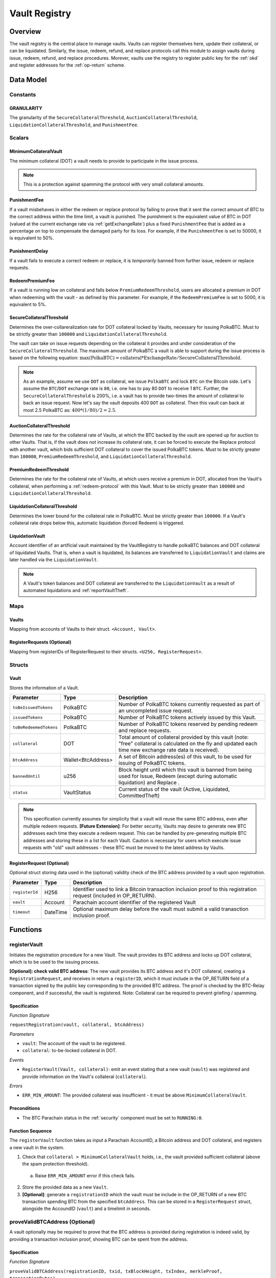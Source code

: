 .. _Vault-registry:

Vault Registry
==============

Overview
~~~~~~~~

The vault registry is the central place to manage vaults. Vaults can register themselves here, update their collateral, or can be liquidated.
Similarly, the issue, redeem, refund, and replace protocols call this module to assign vaults during issue, redeem, refund, and replace procedures.
Morever, vaults use the registry to register public key for the :ref:`okd` and register addresses for the :ref:`op-return` scheme.

Data Model
~~~~~~~~~~

Constants
---------

GRANULARITY
...........

The granularity of the ``SecureCollateralThreshold``, ``AuctionCollateralThreshold``, ``LiquidationCollateralThreshold``, and ``PunishmentFee``.


Scalars
-------

MinimumCollateralVault
......................

The minimum collateral (DOT) a vault needs to provide to participate in the issue process. 

.. note:: This is a protection against spamming the protocol with very small collateral amounts.


PunishmentFee
.............

If a vault misbehaves in either the redeem or replace protocol by failing to prove that it sent the correct amount of BTC to the correct address within the time limit, a vault is punished.
The punishment is the equivalent value of BTC in DOT (valued at the current exchange rate via :ref:`getExchangeRate`) plus a fixed ``PunishmentFee`` that is added as a percentage on top to compensate the damaged party for its loss.
For example, if the ``PunishmentFee`` is set to 50000, it is equivalent to 50%.


PunishmentDelay
.................

If a vault fails to execute a correct redeem or replace, it is *temporarily* banned from further issue, redeem or replace requests. 


RedeemPremiumFee
.................

If a vault is running low on collateral and falls below ``PremiumRedeemThreshold``, users are allocated a premium in DOT when redeeming with the vault - as defined by this parameter.
For example, if the ``RedeemPremiumFee`` is set to 5000, it is equivalent to 5%.

SecureCollateralThreshold
..........................

Determines the over-collareralization rate for DOT collateral locked by Vaults, necessary for issuing PolkaBTC. 
Must to be strictly greater than ``100000`` and ``LiquidationCollateralThreshold``.

The vault can take on issue requests depending on the collateral it provides and under consideration of the ``SecureCollateralThreshold``.
The maximum amount of PolkaBTC a vault is able to support during the issue process is based on the following equation:
:math:`\text{max(PolkaBTC)} = \text{collateral} * \text{ExchangeRate} / \text{SecureCollateralThreshold}`.

.. note:: As an example, assume we use ``DOT`` as collateral, we issue ``PolkaBTC`` and lock ``BTC`` on the Bitcoin side. Let's assume the ``BTC``/``DOT`` exchange rate is ``80``, i.e. one has to pay 80 ``DOT`` to receive 1 ``BTC``. Further, the ``SecureCollateralThreshold`` is 200%, i.e. a vault has to provide two-times the amount of collateral to back an issue request. Now let's say the vault deposits 400 ``DOT`` as collateral. Then this vault can back at most 2.5 PolkaBTC as: :math:`400 * (1/80) / 2 = 2.5`.


AuctionCollateralThreshold
..........................

Determines the rate for the collateral rate of Vaults, at which the BTC backed by the vault are opened up for auction to other Vaults. 
That is, if the vault does not increase its collateral rate, it can be forced to execute the Replace protocol with another vault, which bids sufficient DOT collateral to cover the issued PolkaBTC tokens.
Must to be strictly greater than ``100000``, ``PremiumRedeemThreshold``, and ``LiquidationCollateralThreshold``.

.. *Substrate* :: 
    
    AuctionCollateralThreshold: u128;


PremiumRedeemThreshold
......................

Determines the rate for the collateral rate of Vaults, at which users receive a premium in DOT, allocated from the Vault's collateral, when performing a :ref:`redeem-protocol` with this Vault. 
Must to be strictly greater than ``100000`` and ``LiquidationCollateralThreshold``.

.. *Substrate* :: 
    
    PremiumRedeemThreshold: u128;

LiquidationCollateralThreshold
..............................

Determines the lower bound for the collateral rate in PolkaBTC. Must be strictly greater than ``100000``. If a Vault's collateral rate drops below this, automatic liquidation (forced Redeem) is triggered. 


.. *Substrate* :: 
    
    LiquidationCollateralThreshold: u128;


LiquidationVault
.................
Account identifier of an artificial vault maintained by the VaultRegistry to handle polkaBTC balances and DOT collateral of liquidated Vaults. That is, when a vault is liquidated, its balances are transferred to ``LiquidationVault`` and claims are later handled via the ``LiquidationVault``.


.. note:: A Vault's token balances and DOT collateral are transferred to the ``LiquidationVault`` as a result of automated liquidations and :ref:`reportVaultTheft`.

.. *Substrate* ::

  LiquidationVault: AccountId;

Maps
----


Vaults
......

Mapping from accounts of Vaults to their struct. ``<Account, Vault>``.

.. *Substrate* ::

    Vaults map T::AccountId => Vault<T::AccountId, T::Balance, T::DateTime>


RegisterRequests (Optional)
.............................

Mapping from registerIDs of RegisterRequest to their structs. ``<U256, RegisterRequest>``.

.. *Substrate* :: 

    RegisterRequests map T::U256 => Vault<T::AccountId, T::DateTime>


Structs
-------

Vault
.....

Stores the information of a Vault.

.. tabularcolumns:: |l|l|L|

=========================  ==================  ========================================================
Parameter                  Type                Description
=========================  ==================  ========================================================
``toBeIssuedTokens``       PolkaBTC            Number of PolkaBTC tokens currently requested as part of an uncompleted issue request.
``issuedTokens``           PolkaBTC            Number of PolkaBTC tokens actively issued by this Vault.
``toBeRedeemedTokens``     PolkaBTC            Number of PolkaBTC tokens reserved by pending redeem and replace requests. 
``collateral``             DOT                 Total amount of collateral provided by this vault (note: "free" collateral is calculated on the fly and updated each time new exchange rate data is received).
``btcAddress``             Wallet<BtcAddress>  A set of Bitcoin address(es) of this vault, to be used for issuing of PolkaBTC tokens.
``bannedUntil``            u256                Block height until which this vault is banned from being used for Issue, Redeem (except during automatic liquidation) and Replace . 
``status``                 VaultStatus         Current status of the vault (Active, Liquidated, CommittedTheft)
=========================  ==================  ========================================================

.. note:: This specification currently assumes for simplicity that a vault will reuse the same BTC address, even after multiple redeem requests. **[Future Extension]**: For better security, Vaults may desire to generate new BTC addresses each time they execute a redeem request. This can be handled by pre-generating multiple BTC addresses and storing these in a list for each Vault. Caution is necessary for users which execute issue requests with "old" vault addresses - these BTC must be moved to the latest address by Vaults. 


RegisterRequest (Optional)
...........................

Optional struct storing data used in the (optional) validity check of the BTC address provided by a vault upon registration.

===================  =========  ========================================================
Parameter            Type       Description
===================  =========  ========================================================
``registerId``       H256       Identifier used to link a Bitcoin transaction inclusion proof to this registration request (included in OP_RETURN). 
``vault``            Account    Parachain account identifier of the registered Vault
``timeout``          DateTime   Optional maximum delay before the vault must submit a valid tranasction inclusion proof.
===================  =========  ========================================================

.. *Substrate*::
  
  #[derive(Encode, Decode, Default, Clone, PartialEq)]
  #[cfg_attr(feature = "std", derive(Debug))]
  pub struct Vault<H256, AccountId, DateTime> {
        registrationID: H256,
        vault: AccountId,
        timeout: DateTime
  }

Functions
~~~~~~~~~


.. _registerVault:

registerVault
-------------

Initiates the registration procedure for a new Vault. The vault provides its BTC address and locks up DOT collateral, which is to be used to the issuing process. 

**[Optional]: check valid BTC address**: The new vault provides its BTC address and it's DOT collateral, creating a ``RegistrationRequest``, and receives in return a ``registerID``, which it must include in the OP_RETURN field of a transaction signed by the public key corresponding to the provided BTC address. The proof is checked by the BTC-Relay component, and if successful, the vault is registered. 
Note: Collateral can be required to prevent griefing / spamming.


Specification
.............

*Function Signature*

``requestRegistration(vault, collateral, btcAddress)``

*Parameters*

* ``vault``: The account of the vault to be registered.
* ``collateral``: to-be-locked collateral in DOT.


*Events*

* ``RegisterVault(Vault, collateral)``: emit an event stating that a new vault (``vault``) was registered and provide information on the Vault's collateral (``collateral``). 

*Errors*

* ``ERR_MIN_AMOUNT``: The provided collateral was insufficient - it must be above ``MinimumCollateralVault``.
  
.. *Substrate* ::reservedTokens

  fn registerVault(origin, amount: Balance) -> Result {...}

Preconditions
.............

* The BTC Parachain status in the :ref:`security` component must be set to ``RUNNING:0``.

Function Sequence
.................

The ``registerVault`` function takes as input a Parachain AccountID, a Bitcoin address and DOT collateral, and registers a new vault in the system.

1. Check that ``collateral > MinimumCollateralVault`` holds, i.e., the vault provided sufficient collateral (above the spam protection threshold).

  a. Raise ``ERR_MIN_AMOUNT`` error if this check fails.

2. Store the provided data as a new ``Vault``.

3. **[Optional]**: generate a ``registrationID`` which the vault must be include in the OP_RETURN of a new BTC transaction spending BTC from the specified ``btcAddress``. This can be stored in a ``RegisterRequest`` struct, alongside the AccoundID (``vault``) and a timelimit in seconds.

.. _proveValidBTCAddress:

proveValidBTCAddress (Optional)
-------------------------------

A vault optionally may be required to prove that the BTC address is provided during registration is indeed valid, by providing a transaction inclusion proof, showing BTC can be spent from the address.

Specification
.............

*Function Signature*

``proveValidBTCAddress(registrationID, txid, txBlockHeight, txIndex, merkleProof, transactionBytes)``

*Parameters*

* ``registrationID``: identifier of the RegisterRequest
* ``txid``: Hash identifier of the to-be-verified transaction
* ``txBlockHeight``: Block height at which transaction is supposedly included.
* ``txIndex``:  Index of transaction in the block’s tx Merkle tree.
* ``merkleProof``: Merkle tree path (concatenated LE sha256 hashes).
* ``transactionBytes``: Raw Bitcoin transaction 


*Events*

* ``ProveValidBTCAddress(vault, btcAddress)``: emit an event stating that a vault (``vault``) submitted a proof that its BTC address is valid.

*Errors*

* ``ERR_INVALID_BTC_ADDRESS``: Not a valid BTC address.
* see ``verifyTransactionInclusion`` in BTC-Relay.  

.. *Substrate* ::

  fn proveValidBTCAddress(registrationID: U256, txid: H256, txBlockHeight: U256, txIndex: U256, merkleProof: String, transactionBytes: String) -> Result {...}

Preconditions
.............

* The BTC Parachain status in the :ref:`security` component must be set to ``RUNNING:0``.

Function Sequence
.................

1. Retrieve the ``RegisterRequest`` with the given ``registerID`` from ``RegisterRequests``.

  a) Throw ``ERR_INVALID_REGISTER_ID`` error if no active RegisterRequest ``registerID`` can be found in ``RegisterRequests``.

2. Call ``verifyTransactionInclusion(txid, txBlockHeight, txIndex, merkleProof)``. If this call returns an error, abort and return the error.

3. Call ``validateTransactionInclusion`` providing the ``rawTx``, ``registerID`` and the vault's Bitcoin address as parameters. If this call returns an error, abort and return the error.

4. Remove the ``RegisterRequest`` with the ``registerID`` from ``RegisterRequests``.

5. Emit a ``ProveValidBTCAddress`` event, setting the ``vault`` account identifier and the vault's Bitcoin address (``Vault.btcAddress``) as parameters. 

.. _registerAddress:

registerAddress
---------------

Add a new BTC address to the vault's wallet.

Specification
.............

*Function Signature*

``registerAddress(vaultId: AccountId, address: BtcAddress)``

*Parameters*

* ``vaultId``: the account of the vault.
* ``address``: a valid BTC address.

*Events*

* ``RegisterAddress(vaultId, address)``


Function Sequence
.................

1. Add a new BTC address to the vault's wallet.
2. Set the new BTC address to the primary (default) address.
 
.. _updatePublicKey:

updatePublicKey
---------------

The vault adds a new public key as a basis for the :ref:`okd`.

Specification
.............

*Function Signature*

``updatePublicKey(vaultId: AccountId, publicKey: BtcPublicKey)``

*Parameters*

* ``vaultId``: the account of the vault.
* ``publicKey``: the BTC public key of the vault to update.

*Events*

* ``UpdatePublicKey(vaultId, publicKey)``


Function Sequence
.................

1. Add a new BTC address to the vault's wallet.
2. Set the new BTC address to the primary (default) address.


.. _lockAdditionalCollateral:

lockAdditionalCollateral
------------------------

The vault locks additional collateral as a security against stealing the Bitcoin locked with it. 

Specification
.............

*Function Signature*

``lockCollateral(Vault, collateral)``

*Parameters*

* ``Vault``: The account of the vault locking collateral.
* ``collateral``: to-be-locked collateral in DOT.

: If the locking has completed successfully.

*Events*

* ``LockAdditionalCollateral(Vault, newCollateral, totalCollateral, freeCollateral)``: emit an event stating how much new (``newCollateral``), total collateral (``totalCollateral``) and freely available collateral (``freeCollateral``) the vault calling this function has locked.

*Errors*

* ``ERR_VAULT_NOT_FOUND``: The specified vault does not exist. 

.. *Substrate* ::

  fn lockAdditionalCollateral(origin, amount: Balance) -> Result {...}

Precondition
............

* The BTC Parachain status in the :ref:`security` component must not be set to ``SHUTDOWN: 2``.
* If the BTC Parachain status in the :ref:`security` component is set to ``ERROR: 1``, it must not include the error code ``ORACLE_OFFLINE: 3``.

Function Sequence
.................

1) Retrieve the ``Vault`` from ``Vaults`` with the specified AccountId (``vault``).

  a. Raise ``ERR_VAULT_NOT_FOUND`` error if no such ``vault`` entry exists in ``Vaults``.

2. Increase the ``collateral`` of the ``Vault``. 


.. _withdrawCollateral:

withdrawCollateral
------------------

A vault can withdraw its *free* collateral at any time, as long as there remains more collateral (*free or used in backing issued PolkaBTC*) than ``MinimumCollateralVault`` and above the ``SecureCollateralThreshold``. Collateral that is currently being used to back issued PolkaBTC remains locked until the vault is used for a redeem request (full release can take multiple redeem requests).


Specification
.............

*Function Signature*

``withdrawCollateral(vault, withdrawAmount)``

*Parameters*

* ``vault``: The account of the vault withdrawing collateral.
* ``withdrawAmount``: To-be-withdrawn collateral in DOT.

*Events*

* ``WithdrawCollateral(Vault, withdrawAmount, totalCollateral)``: emit emit an event stating how much collateral was withdrawn by the vault and total collateral a vault has left.

*Errors*

* ``ERR_VAULT_NOT_FOUND = "There exists no vault with the given account id"``: The specified vault does not exist. 
* ``ERR_INSUFFICIENT_FREE_COLLATERAL``: The vault is trying to withdraw more collateral than is currently free. 
* ``ERR_MIN_AMOUNT``: The amount of locked collateral (free + used) needs to be above ``MinimumCollateralVault``.
* ``ERR_UNAUTHORIZED``: The caller of the withdrawal is not the specified vault, and hence not authorized to withdraw funds.
  
.. *Substrate* ::

  fn withdrawCollateral(origin, amount: Balance) -> Result {...}

Preconditions
.............

* The BTC Parachain status in the :ref:`security` component must be set to ``RUNNING:0``.

Function Sequence
.................

1) Retrieve the ``Vault`` from ``Vaults`` with the specified AccountId (``vault``).

  a. Raise ``ERR_VAULT_NOT_FOUND`` error if no such ``vault`` entry exists in ``Vaults``.

2) Check that the caller of this function is indeed the specified ``Vault`` (AccountId ``vault``). 

  a) Raise ``ERR_UNAUTHORIZED`` error is the caller of this function is not the vault specified for withdrawal.

3. Check that ``Vault`` has sufficient free collateral: ``withdrawAmount <= (Vault.collateral - Vault.issuedTokens * SecureCollateralThreshold)``

  a. Raise ``ERR_INSUFFICIENT_FREE_COLLATERAL`` error if this check fails.

4. Check that the remaining **total** (``free`` + used) collateral is greater than ``MinimumCollateralVault`` (``Vault.collateral - withdrawAmount >= MinimumCollateralVault``). 

  a. Raise ``ERR_MIN_AMOUNT`` if this check fails. The vault must close its account if it wishes to withdraw collateral below the ``MinimumCollateralVault`` threshold, or request a Replace if some of the collateral is already used for issued PolkaBTC.

5. Call the :ref:`releaseCollateral` function to release the requested ``withdrawAmount`` of DOT collateral to the specified Vault's account (``vault`` AccountId) and deduct the collateral tracked for the vault in ``Vaults``: ``Vault.collateral - withdrawAmount``.

6. Emit ``WithdrawCollateral`` event

.. _increaseToBeIssuedTokens:

increaseToBeIssuedTokens
------------------------

.. Reserves a given amount of PolkaBTC tokens, i.e., the corresponding DOT collateral amount, calculated via :ref:`getExchangeRate`, is marked as "not free".
.. This function is called from the :ref:`requestIssue` function and is necessary to prevent race conditions (multiple requests trying to use the same amount of collateral). 

During an issue request function (:ref:`requestIssue`), a user must be able to assign a vault to the issue request. As a vault can be assigned to multiple issue requests, race conditions may occur. To prevent race conditions, a Vault's collateral is *reserved* when an ``IssueRequest`` is created - ``toBeIssuedTokens`` specifies how much PolkaBTC is to be issued (and the reserved collateral is then calculated based on :ref:`getExchangeRate`).
This function further calculates the amount of collateral that will be assigned to the issue request.

Specification
.............

*Function Signature*

``increaseToBeIssuedTokens(vault, tokens)``

*Parameters*

* ``vault``: The BTC Parachain address of the Vault.
* ``tokens``: The amount of PolkaBTC to be locked.

*Returns*

* ``btcAddress``: The Bitcoin address of the vault.

*Events*

* ``IncreaseToBeIssuedTokens(vaultId, tokens)``

*Errors*

* ``ERR_EXCEEDING_VAULT_LIMIT``: The selected vault has not provided enough collateral to issue the requested amount.

.. *Substrate* ::

  fn increaseToBeIssuedTokens(vault: AccountId, tokens: Balance) -> Result {...}

Preconditions
.............

* The BTC Parachain status in the :ref:`security` component must be set to ``RUNNING:0``.

Function Sequence
.................

1.  Checks if the selected vault has locked enough collateral to cover the amount of PolkaBTC ``tokens`` to be issued. Return ``ERR_EXCEEDING_VAULT_LIMIT`` error if this checks fails. Otherwise, assign the tokens to the vault.

    - Select the ``vault`` from the registry and get the ``vault.toBeIssuedTokens``, ``vault.issuedTokens`` and ``vault.collateral``. 
    - Calculate how many tokens can be issued by multiplying the ``vault.collateral`` with the ``ExchangeRate`` (from the :ref:`oracle`) and the ``SecureCollateralThreshold`` considering the ``GRANULARITY`` and subtract the ``vault.issuedTokens`` and the ``vault.toBeIssuedTokens``. Memorize the result as ``available_tokens``. 
    - Check if the ``available_tokens`` is equal or greater than ``tokens``. If not enough ``available_tokens`` is free, throw ``ERR_EXCEEDING_VAULT_LIMIT``. Else, add ``tokens`` to ``vault.toBeIssuedTokens``.

2. Get the Bitcoin address of the vault as ``btcAddress``.
3. Return the ``btcAddress``.

.. _decreaseToBeIssuedTokens:

decreaseToBeIssuedTokens
------------------------

A Vault's committed tokens are unreserved when an issue request (:ref:`cancelIssue`) is cancelled due to a timeout (failure!).

Specification
.............

*Function Signature*

``decreaseToBeIssuedTokens(vault, tokens)``

*Parameters*

* ``vault``: The BTC Parachain address of the Vault.
* ``tokens``: The amount of PolkaBTC to be unreserved.


*Events*

* ``DecreaseToBeIssuedTokens(vault, tokens)``

*Errors*

* ``ERR_INSUFFICIENT_TOKENS_COMMITTED``: The requested amount of ``tokens`` exceeds the ``toBeIssuedTokens`` by this vault.

.. *Substrate* ::

  fn decreaseToBeIssuedTokens(vault: AccountId, tokens: Balance) -> Result {...}

Preconditions
.............

* The BTC Parachain status in the :ref:`security` component must not be set to ``SHUTDOWN: 2``.
* If the BTC Parachain status in the :ref:`security` component is set to ``ERROR: 1``, it must not include the error codes ``INVALID_BTC_RELAY: 2``, ``ORACLE_OFFLINE: 3``, or ``LIQUIDATION: 4``.

.. note:: We allow to cancel pending requests. If the BTC Parachain is in status ``ERROR: 1`` with ``NO_DATA_BTC_RELAY: 1`` and the required BTC transaction is in a block not yet included in the BTC-Relay, the request will not be able to complete. In this case, this function will get called to cancel the request.

.. .. todo:: Exclude a crashed exchange rate oracle failure from this - this call should be allowed even if we have no exchange rate, as it is only used in failed Issue and Replace, or in successful Redeem and Replace. The check for an up-an-running exchange rate oracle is handled separately in each of these protocols, if necessary.

.. .. todo:: I suppose it should always be possible to exit the system?

.. .. comment:: [Alexei] Unfortunately, not really. We need an up-and-running BTC-Relay to prevent Vaults from getting slashed when Redeem or Replace are triggered. 


Function Sequence
.................

1. Checks if the amount of ``tokens`` to be released is less or equal to the amount of ``vault.toBeIssuedTokens``. If not, throws ``ERR_INSUFFICIENT_TOKENS_COMMITTED``.

2. Subtracts ``tokens`` from ``vault.toBeIssuedTokens``.


.. _issueTokens:

issueTokens
-----------

The issue process completes when a user calls the :ref:`executeIssue` function and provides a valid proof for sending BTC to the vault. At this point, the ``toBeIssuedTokens`` assigned to a vault are decreased and the ``issuedTokens`` balance is increased by the ``amount`` of issued tokens.

Specification
.............

*Function Signature*

``issueTokens(vault, amount)``

*Parameters*

* ``vault``: The BTC Parachain address of the Vault.
* ``tokens``: The amount of PolkaBTC that were just issued.


*Events*

* ``IssueTokens(vault, tokens)``: Emit an event when an issue request is executed.

*Errors*

* ``ERR_INSUFFICIENT_TOKENS_COMMITTED``: Return if the requested amount of ``tokens`` exceeds the ``toBeIssuedTokens`` by this vault.

.. *Substrate* ::

  fn IssuedTokens(vault: AccountId, tokens: Balance) -> Result {...}

Preconditions
.............

* The BTC Parachain status in the :ref:`security` component must not be set to ``SHUTDOWN: 2``.
* If the BTC Parachain status in the :ref:`security` component is set to ``ERROR: 1``, it must not include the error codes ``INVALID_BTC_RELAY: 2``, ``ORACLE_OFFLINE: 3``, or ``LIQUIDATION: 4``.

.. note:: We allow to complete pending requests. If the BTC Parachain is in status ``ERROR: 1`` with ``NO_DATA_BTC_RELAY: 1`` and the required BTC transaction is in a block that is included before the affected block height in the BTC-Relay, the request will be able to complete. In this case, this function will get called to complete the request.

Function Sequence
.................

1. Checks if the amount of ``tokens`` to be released is less or equal to the amount of ``vault.toBeIssuedTokens``. If not, throws ``ERR_INSUFFICIENT_TOKENS_COMMITTED``.

2. Subtracts ``tokens`` from ``vault.toBeIssuedTokens``.

3. Add ``tokens`` to ``vault.issuedTokens``.


.. _increaseToBeRedeemedTokens:

increaseToBeRedeemedTokens
--------------------------

Add an amount tokens to the ``toBeRedeemedTokens`` balance of a vault. This function serves as a prevention against race conditions in the redeem and replace procedures.
If, for example, a vault would receive two redeem requests at the same time that have a higher amount of tokens to be issued than his ``issuedTokens`` balance, one of the two redeem requests should be rejected.

Specification
.............

*Function Signature*

``increaseToBeRedeemedTokens(vault, tokens)``

*Parameters*

* ``vault``: The BTC Parachain address of the Vault.
* ``tokens``: The amount of PolkaBTC to be redeemed.


*Events*

* ``IncreaseToBeRedeemedTokens(vault, tokens)``: Emit an event when a redeem request is requested.

*Errors*

* ``ERR_INSUFFICIENT_TOKENS_COMMITTED``: The requested amount of ``tokens`` exceeds the ``IssuedTokens`` by this vault.

.. *Substrate* ::

  fn increaseToBeRedeemedTokens(vault: AccountId, tokens: Balance) -> Result {...}

Preconditions
.............

* The BTC Parachain status in the :ref:`security` component must not be set to ``SHUTDOWN: 2``.
* If the BTC Parachain status in the :ref:`security` component is set to ``ERROR: 1``, it must not include the error codes ``NO_DATA_BTC_RELAY: 1``, ``INVALID_BTC_RELAY: 2``, or ``ORACLE_OFFLINE: 3``.

.. note:: This function must still be available in case of liquidation of vaults.


Function Sequence
.................

1. Checks if the amount of ``tokens`` to be redeemed is less or equal to the amount of ``vault.IssuedTokens`` minus the ``vault.toBeRedeemedTokens``. If not, throws ``ERR_INSUFFICIENT_TOKENS_COMMITTED``.

2. Add ``tokens`` to ``vault.toBeRedeemedTokens``.


.. _decreaseToBeRedeemedTokens:

decreaseToBeRedeemedTokens
--------------------------

Subtract an amount tokens from the ``toBeRedeemedTokens`` balance of a vault.

Specification
.............

*Function Signature*

``decreaseToBeRedeemedTokens(vault, tokens)``

*Parameters*

* ``vault``: The BTC Parachain address of the Vault.
* ``tokens``: The amount of PolkaBTC not to be replaced.


*Events*

* ``DecreaseToBeRedeemedTokens(vault, tokens)``: Emit an event when a replace request cannot be completed because the vault has too little tokens committed.


*Errors*

* ``ERR_INSUFFICIENT_TOKENS_COMMITTED``: The requested amount of ``tokens`` exceeds the ``toBeRedeemedTokens`` by this vault.

.. *Substrate* ::

  fn decreaseToBeRedeemedTokens(vault: AccountId, tokens: Balance) -> Result {...}

Preconditions
.............

* The BTC Parachain status in the :ref:`security` component must not be set to ``SHUTDOWN: 2``.
* If the BTC Parachain status in the :ref:`security` component is set to ``ERROR: 1``, it must not include the error codes ``ORACLE_OFFLINE: 3`` or ``LIQUIDATION: 4``.

Function Sequence
.................

1. Checks if the amount of ``tokens`` less or equal to the amount of ``vault.toBeRedeemedTokens`` tokens. If not, throws ``ERR_INSUFFICIENT_TOKENS_COMMITTED``.

2. Subtract ``tokens`` from ``vault.toBeRedeemedTokens``.


.. _decreaseTokens:

decreaseTokens
--------------

If a redeem request is not fulfilled, the amount of tokens assigned to the ``toBeRedeemedTokens`` must be removed. Also, we consider the tokens lost at this point and hence remove the ``issuedTokens`` from this vault and punish the vault for not redeeming the tokens.

Specification
.............

*Function Signature*

``decreaseTokens(vault, user, tokens, collateral)``

*Parameters*

* ``vault``: The BTC Parachain address of the Vault.
* ``user``: The BTC Parachain address of the user that made the redeem request.
* ``tokens``: The amount of PolkaBTC that were not redeemed.
* ``collateral``: The amount of collateral assigned to this request.


*Events*

* ``DecreaseTokens(vault, user, tokens, collateral)``: Emit an event if a redeem request cannot be fulfilled.

*Errors*

* ``ERR_INSUFFICIENT_TOKENS_COMMITTED``: The requested amount of ``tokens`` exceeds the ``toBeRedeemedTokens`` by this vault.

.. *Substrate* ::

  fn decreaseTokens(vault: AccountId, user: AccountId, tokens: Balance, collateral: Balance) -> Result {...}

Preconditions
.............

* The BTC Parachain status in the :ref:`security` component must not be set to ``SHUTDOWN: 2``.
* If the BTC Parachain status in the :ref:`security` component is set to ``ERROR: 1``, it must not include the error codes ``INVALID_BTC_RELAY: 2`` or ``ORACLE_OFFLINE: 3``.

Function Sequence
.................

1. Checks if the amount of ``tokens`` is less or equal to the amount of ``vault.toBeRedeemedTokens``. If not, throws ``ERR_INSUFFICIENT_TOKENS_COMMITTED``.

2. Subtract ``tokens`` from ``vault.toBeRedeemedTokens``.

3. Subtract ``tokens`` from ``vault.issuedTokens``.

4. Punish the vault for not fulfilling the request to redeem tokens.

    - Call the :ref:`getExchangeRate` function to obtain the current exchange rate. 
    - Calculate the current value of ``tokens`` in collateral with the exchange rate.
    - Add a punishment percentage on top of the ``token`` value expressed as collateral from the ``PunishmentFee`` and store the punishment payment as ``payment``.
    - Check if the vault is above the ``SecureCollateralThreshold`` when we remove ``payment`` from ``vault.collateral``. If the vault falls under the ``SecureCollateralThreshold``, reduce the ``payment`` so that the vault is exactly on the ``SecureCollateralThreshold``. 
    - Call the :ref:`slashCollateral` function with the ``vault`` as ``sender``, ``user`` as ``receiver``, and ``payment`` as ``amount``.
    - Reduce the ``vault.collateral`` by ``payment``.


.. _redeemTokens:

redeemTokens
------------

When a redeem request successfully completes, the ``toBeRedeemedToken`` and the ``issuedToken`` balance must be reduced to reflect that removal of PolkaBTC.

Specification
.............

*Function Signature*

``redeemTokens(vault, tokens)``

*Parameters*

* ``vault``: The BTC Parachain address of the Vault.
* ``tokens``: The amount of PolkaBTC redeemed.


*Events*

* ``RedeemTokens(vault, tokens)``: Emit an event when a redeem request successfully completes.

*Errors*

* ``ERR_INSUFFICIENT_TOKENS_COMMITTED``: Return if the requested amount of ``tokens`` exceeds the ``issuedTokens`` or ``toBeRedeemedTokens`` by this vault.

.. *Substrate* ::

  fn redeemTokens(vault: AccountId, tokens: Balance) -> Result {...}

Preconditions
.............

* The BTC Parachain status in the :ref:`security` component must not be set to ``SHUTDOWN: 2``.
* If the BTC Parachain status in the :ref:`security` component is set to ``ERROR: 1``, it must not include the error codes ``INVALID_BTC_RELAY: 2`` or ``ORACLE_OFFLINE: 3``.

Function Sequence
.................

1. Checks if the amount of ``tokens`` to be redeemed is less or equal to the amount of ``vault.issuedTokens`` and the ``vault.toBeRedeemedTokens``. If not, throws ``ERR_INSUFFICIENT_TOKENS_COMMITTED``.

2. Subtract ``tokens`` from ``vault.toBeRedeemedTokens``.

3. Subtract ``tokens`` from ``vault.issuedTokens``.

.. _redeemTokensPremium:

redeemTokensPremium
-------------------

Handles a redeem request, where a user is paid a premium in DOT. Calls :ref:`redeemTokens` and then allocates the corresponding amount of DOT to the ``redeemer`` using the Vault's free collateral.

Specification
.............

*Function Signature*

``redeemTokensPremium(vault, tokens, premiumDOT, redeemer)``

*Parameters*

* ``vault``: The BTC Parachain address of the Vault.
* ``tokens``: The amount of PolkaBTC redeemed.
* ``premiumDOT``: The amount of DOT to be paid to the user as a premium using the Vault's released collateral.
* ``redeemer``: The user that redeems at a premium.


*Events*

* ``RedeemTokensPremium(vault, tokens, premiumDOT, redeemer)``: Emit an event when a user is executing a redeem request that includes a premium.

*Errors*

* ``ERR_INSUFFICIENT_TOKENS_COMMITTED``: Return if the requested amount of ``tokens`` exceeds the ``issuedTokens`` or ``toBeRedeemedTokens`` by this vault.

.. *Substrate* ::

  fn redeemTokensPremium(vault: AccountId, tokens: Balance) -> Result {...}

Preconditions
.............

* The BTC Parachain status in the :ref:`security` component must not be set to ``SHUTDOWN: 2``.
* If the BTC Parachain status in the :ref:`security` component is set to ``ERROR: 1``, it must not include the error codes ``INVALID_BTC_RELAY: 2`` or ``ORACLE_OFFLINE: 3``.

Function Sequence
.................

1. Call :ref:`redeemTokens` passing ``vault`` and ``tokens`` as parameters.

2. If ``premiumDOT > 0``:

   a. Transfer the corresponding amount of Vault's collateral to ``LiquidationVault`` by calling :ref:`slashCollateral` and passing ``vault`` and ``LiquidationVault`` as parameters.

   b. Emit ``RedeemTokensPremium(vault, tokens, premiumDOT, redeemer)`` event.

.. _redeemTokensLiquidation:

redeemTokensLiquidation
------------------------

Handles redeem requests which are executed during a ``LIQUIDATION`` recover (see :ref:`security`).
Reduces the ``issuedToken`` of the ``LiquidationVault`` and "slashes" the corresponding amount of DOT collateral. 
Once ``LiquidationVault`` has not more ``issuedToken`` left, removes the ``LIQUIDATION`` error from the BTC Parachain status.

Specification
.............

*Function Signature*

``redeemTokensLiquidation(redeemer, redeemDOTinBTC)``

*Parameters*

* ``redeemer`` : The account of the user redeeming polkaBTC.
* ``redeemDOTinBTC``: The amount of PolkaBTC to be redeemed in DOT with the ``LiquidationVault``, denominated in BTC.



*Events*

* ``RedeemTokensLiquidation(redeemer, redeemDOTinBTC)``: Emit an event when a redeem is executed under the ``LIQUIDATION`` status..

*Errors*

* ``ERR_INSUFFICIENT_TOKENS_COMMITTED``: Return if the requested amount of ``redeemDOTinBTC`` exceeds the ``issuedTokens`` or by this vault.

.. *Substrate* ::

  fn redeemTokens(redeemDOTinBTC: Balance) -> Result {...}

Preconditions
.............

* The BTC Parachain status in the :ref:`security` component must not be set to ``SHUTDOWN: 2``.

Function Sequence
.................

1. Check if ``LiquidationVault.issuedTokens >= redeemDOTinBTC``. Return ``ERR_INSUFFICIENT_TOKENS_COMMITTED`` if this check fails.

2. Subtract ``redeemDOTinBTC`` from ``vault.issuedTokens``.

3. Transfer the ``LiquidationVault``'s DOT collateral to the ``redeemer`` by calling :ref:`slashCollateral` and passing ``LiquidationVault``, ``redeemer`` and ``redeemDOTinBTC *`` :ref:`getExchangeRate` as parameters.

5. Emit ``RedeemTokensLiquidation(redeemer, redeemDOTinBTC)`` event.

.. _replaceTokens:

replaceTokens
-------------

When a replace request successfully completes, the ``toBeRedeemedTokens`` and the ``issuedToken`` balance must be reduced to reflect that removal of PolkaBTC from the ``oldVault``.Consequently, the ``issuedTokens`` of the ``newVault`` need to be increased by the same amount.

Specification
.............

*Function Signature*

``replaceTokens(oldVault, newVault, tokens, collateral)``

*Parameters*

* ``oldVault``: Account identifier of the vault to be replaced.
* ``newVault``: Account identifier of the vault accepting the replace request.
* ``tokens``: The amount of PolkaBTC replaced.
* ``collateral``: The collateral provided by the new vault. 


*Events*

* ``ReplaceTokens(oldVault, newVault, tokens, collateral)``: Emit an event when a replace requests is successfully executed.

*Errors*

* ``ERR_INSUFFICIENT_TOKENS_COMMITTED``: The requested amount of ``tokens`` exceeds the ``issuedTokens`` or ``toBeReplaceedTokens`` by this vault.

.. *Substrate* ::

  fn replaceTokens(oldVault: AccountId, newVault: AccountId, tokens: Balance, collateral: Balance) -> Result {...}

Preconditions
.............

* The BTC Parachain status in the :ref:`security` component must not be set to ``SHUTDOWN: 2``.
* If the BTC Parachain status in the :ref:`security` component is set to ``ERROR: 1``, it must not include the error codes ``INVALID_BTC_RELAY: 2`` or ``ORACLE_OFFLINE: 3``.

Function Sequence
.................

1. Checks if the amount of ``tokens`` to be replaced is less or equal to the amount of ``oldVault.issuedTokens`` and the ``oldVault.toBeReplaceedTokens``. If not, throws ``ERR_INSUFFICIENT_TOKENS_COMMITTED``.

2. Subtract ``tokens`` from ``oldVault.toBeReplaceedTokens``.

3. Subtract ``tokens`` from ``oldVault.issuedTokens``.

4. Add ``tokens`` to ``newVault.issuedTokens``.

5. Add ``collateral`` to the ``newVault.collateral``.


.. _liquidateVault:

liquidateVault
--------------

Liquidates a vault, transferring all of its token balances to the ``LiquidationVault``, as well as the DOT collateral.

.. todo:: Update all pending Issue, Redeem and Replace requests with this vault to point to the ``LiquidationVault`` for handling of slashed collateral.

Specification
.............

*Function Signature*

``liquidateVault(vault)``

*Parameters*

* ``vault``: Account identifier of the vault to be liquidated.



*Events*

* ``LiquidateVault(vault)``: Emit an event indicating that the vault with ``vault`` account identifier has been liquidated.

*Errors*

* ``ERR_INSUFFICIENT_TOKENS_COMMITTED``: The requested amount of ``tokens`` exceeds the ``issuedTokens`` or ``toBeReplaceedTokens`` by this vault.

.. *Substrate* ::

  fn replaceTokens(oldVault: AccountId, newVault: AccountId, tokens: Balance, collateral: Balance) -> Result {...}


Function Sequence
.................

1. Set ``LiquidationVault.toBeIssuedTokens = vault.toBeIssuedTokens``

2. Set ``LiquidationVault.issuedTokens = vault.issuedTokens``

3. Set ``LiquidationVault.toBeRedeemedToken= vault.toBeRedeemedToken``

4. Transfer the liquidated Vault's collateral to ``LiquidationVault`` by calling :ref:`slashCollateral` and passing ``vault`` and ``LiquidationVault`` as parameters.

5. Remove ``vault`` from ``Vaults``

6. Emit ``LiquidateVault(vault)`` event.



Events
~~~~~~

RegisterVault
-------------

Emit an event stating that a new vault (``vault``) was registered and provide information on the Vault’s collateral (``collateral``).

*Event Signature*

``RegisterVault(vault, collateral)``

*Parameters*

* ``vault``: The account of the vault to be registered.
* ``collateral``: to-be-locked collateral in DOT.

*Functions*

* :ref:`registerVault`

.. *Substrate* ::

  RegisterVault(AccountId, Balance);

.. _event_ProveValidBTCAddress:

ProveValidBTCAddress
--------------------

Emit an event stating that a vault (``vault``) submitted a proof that its BTC address is valid.

*Event Signature*

``ProveValidBTCAddress(vault, btcAddress)``

*Parameters*

* ``vault``: The account of the vault to be registered.
* ``btcAddress``: The BTC address of the vault.

*Functions*

* :ref:`proveValidBTCAddress`

.. *Substrate* ::

  ProveValidBTCAddress();


.. _event_LockAdditionalCollateral:

LockAdditionalCollateral
------------------------

Emit an event stating how much new (``newCollateral``), total collateral (``totalCollateral``) and freely available collateral (``freeCollateral``) the vault calling this function has locked.

*Event Signature*

``LockAdditionalCollateral(Vault, newCollateral, totalCollateral, freeCollateral)``

*Parameters*

* ``Vault``: The account of the vault locking collateral.
* ``newCollateral``: to-be-locked collateral in DOT.
* ``totalCollateral``: total collateral in DOT.
* ``freeCollateral``: collateral not "occupied" with PolkaBTC in DOT.

*Functions*

* :ref:`lockAdditionalCollateral`

.. *Substrate* ::

  LockAdditionalCollateral(AccountId, Balance, Balance, Balance);

WithdrawCollateral
------------------

Emit emit an event stating how much collateral was withdrawn by the vault and total collateral a vault has left.

*Event Signature*

``WithdrawCollateral(Vault, withdrawAmount, totalCollateral)``

*Parameters*

* ``Vault``: The account of the vault locking collateral.
* ``withdrawAmount``: To-be-withdrawn collateral in DOT.
* ``totalCollateral``: total collateral in DOT.

*Functions*

* ref:`withdrawCollateral`

.. *Substrate* ::

  WithdrawCollateral(AccountId, Balance, Balance);

IncreaseToBeIssuedTokens
------------------------

Emit 

*Event Signature*

``IncreaseToBeIssuedTokens(vaultId, tokens)``

*Parameters*

* ``vault``: The BTC Parachain address of the Vault.
* ``tokens``: The amount of PolkaBTC to be locked.


*Functions*

* ref:``increaseToBeIssuedTokens``

.. *Substrate* ::

  IncreaseToBeIssuedTokens(AccountId, Balance);

DecreaseToBeIssuedTokens
------------------------

Emit 

*Event Signature*

``DecreaseToBeIssuedTokens(vaultId, tokens)``

*Parameters*

* ``vault``: The BTC Parachain address of the Vault.
* ``tokens``: The amount of PolkaBTC to be unreserved.


*Functions*

* ref:``decreaseToBeIssuedTokens``

.. *Substrate* ::

  DecreaseToBeIssuedTokens(AccountId, Balance);


IssueTokens
-----------

Emit an event when an issue request is executed.

*Event Signature*

``IssueTokens(vault, tokens)``

*Parameters*

* ``vault``: The BTC Parachain address of the Vault.
* ``tokens``: The amount of PolkaBTC that were just issued.

*Functions*

* ref:``issueTokens``

.. *Substrate* ::

  IssueTokens(AccountId, Balance);

IncreaseToBeRedeemedTokens
--------------------------

Emit an event when a redeem request is requested.

*Event Signature*

``IncreaseToBeRedeemedTokens(vault, tokens)``

*Parameters*

* ``vault``: The BTC Parachain address of the Vault.
* ``tokens``: The amount of PolkaBTC to be redeemed.

*Functions*

* ref:``increaseToBeRedeemedTokens``

.. *Substrate* ::

  IncreaseToBeRedeemedTokens(AccountId, Balance);

DecreaseToBeRedeemedTokens
--------------------------

Emit an event when a replace request cannot be completed because the vault has too little tokens committed.

*Event Signature*

``DecreaseToBeRedeemedTokens(vault, tokens)``

*Parameters*

* ``vault``: The BTC Parachain address of the Vault.
* ``tokens``: The amount of PolkaBTC not to be replaced.

*Functions*

* ref:``decreaseToBeRedeemedTokens``

.. *Substrate* ::

  DecreaseToBeRedeemedTokens(AccountId, Balance);


DecreaseTokens
--------------

Emit an event if a redeem request cannot be fulfilled.

*Event Signature*

``DecreaseTokens(vault, user, tokens, collateral)``

*Parameters*

* ``vault``: The BTC Parachain address of the Vault.
* ``user``: The BTC Parachain address of the user that made the redeem request.
* ``tokens``: The amount of PolkaBTC that were not redeemed.
* ``collateral``: The amount of collateral assigned to this request.

*Functions*

* ref:``decreaseTokens``

.. *Substrate* ::

  DecreaseTokens(AccountId, AccountId, Balance, Balance);


RedeemTokens
------------

Emit an event when a redeem request successfully completes.

*Event Signature*

``RedeemTokens(vault, tokens)``

*Parameters*

* ``vault``: The BTC Parachain address of the Vault.
* ``tokens``: The amount of PolkaBTC redeemed.

*Functions*

* ref:``redeemTokens``

.. *Substrate* ::

  RedeemTokens(AccountId, Balance);


RedeemTokensPremium
-------------------

Emit an event when a user is executing a redeem request that includes a premium.

*Event Signature*

``RedeemTokensPremium(vault, tokens, premiumDOT, redeemer)``

*Parameters*

* ``vault``: The BTC Parachain address of the Vault.
* ``tokens``: The amount of PolkaBTC redeemed.
* ``premiumDOT``: The amount of DOT to be paid to the user as a premium using the Vault's released collateral.
* ``redeemer``: The user that redeems at a premium.

*Functions*

* ref:``redeemTokensPremium``

.. *Substrate* ::

  RedeemTokensPremium(AccountId, Balance, Balance, AccountId);


RedeemTokensLiquidation
-----------------------

Emit an event when a redeem is executed under the ``LIQUIDATION`` status.

*Event Signature*

``RedeemTokensLiquidation(redeemer, redeemDOTinBTC)``

*Parameters*

* ``redeemer`` : The account of the user redeeming polkaBTC.
* ``redeemDOTinBTC``: The amount of PolkaBTC to be redeemed in DOT with the ``LiquidationVault``, denominated in BTC.

*Functions*

* ref:``redeemTokensLiquidation``

.. *Substrate* ::

  RedeemTokensLiquidation(AccountId, Balance);


ReplaceTokens
-------------

Emit an event when a replace requests is successfully executed.

*Event Signature*

``ReplaceTokens(oldVault, newVault, tokens, collateral)``

*Parameters*

* ``oldVault``: Account identifier of the vault to be replaced.
* ``newVault``: Account identifier of the vault accepting the replace request.
* ``tokens``: The amount of PolkaBTC replaced.
* ``collateral``: The collateral provided by the new vault. 

*Functions*

* ref:``replaceTokens``

.. *Substrate* ::

  ReplaceTokens(AccountId, AccountId, Balance, Balance);

LiquidateVault
--------------

Emit an event indicating that the vault with ``vault`` account identifier has been liquidated.

*Event Signature*

``LiquidateVault(vault)``

*Parameters*

* ``vault``: Account identifier of the vault to be liquidated.

*Functions*

* ref:``liquidateVault``

.. *Substrate* ::

  LiquidateVault(AccountId);


Error Codes
~~~~~~~~~~~

``ERR_MIN_AMOUNT``

* **Message**: "The provided collateral was insufficient - it must be above ``MinimumCollateralVault``."
* **Function**: :ref:`registerVault` | :ref:`withdrawCollateral`
* **Cause**: The vault provided too little collateral, i.e. below the MinimumCollateralVault limit.

``ERR_INVALID_BTC_ADDRESS``

* **Message**: "Not a valid BTC address."
* **Function**: :ref:`proveValidBTCAddress`
* **Cause**: BTC-Relay failed to verify the BTC address. See ``verifyTransactionInclusion`` in BTC-Relay. 


``ERR_VAULT_NOT_FOUND``

* **Message**: "The specified vault does not exist. ."
* **Function**: :ref:`lockAdditionalCollateral`
* **Cause**: vault could not be found in ``Vaults`` mapping.

``ERR_INSUFFICIENT_FREE_COLLATERAL``

* **Message**: "Not enough free collateral available."
* **Function**: :ref:`withdrawCollateral`
* **Cause**: The vault is trying to withdraw more collateral than is currently free. 


``ERR_UNAUTHORIZED``

* **Message**: "Origin of the call mismatches authorization."
* **Function**: :ref:`withdrawCollateral`
* **Cause**: The caller of the withdrawal is not the specified vault, and hence not authorized to withdraw funds.

``ERR_EXCEEDING_VAULT_LIMIT``

* **Message**: "Issue request exceeds vault collateral limit."
* **Function**: :ref:`increaseToBeIssuedTokens`
* **Cause**: The collateral provided by the vault combined with the exchange rate forms an upper limit on how much PolkaBTC can be issued. The requested amount exceeds this limit.


``ERR_INSUFFICIENT_TOKENS_COMMITTED``

* **Message**: "The requested amount of ``tokens`` exceeds the amount by this vault."
* **Function**: :ref:`decreaseToBeIssuedTokens` | :ref:`issueTokens` | :ref:`increaseToBeRedeemedTokens` | :ref:`decreaseToBeRedeemedTokens` | :ref:`decreaseTokens` | :ref:`redeemTokens` | :ref:`redeemTokensLiquidation` | :ref:`replaceTokens` | :ref:`liquidateVault`
* **Cause**: A user tries to cancel/execute an issue request or create a replace request for a vault that has less than the reserved tokens committed.
